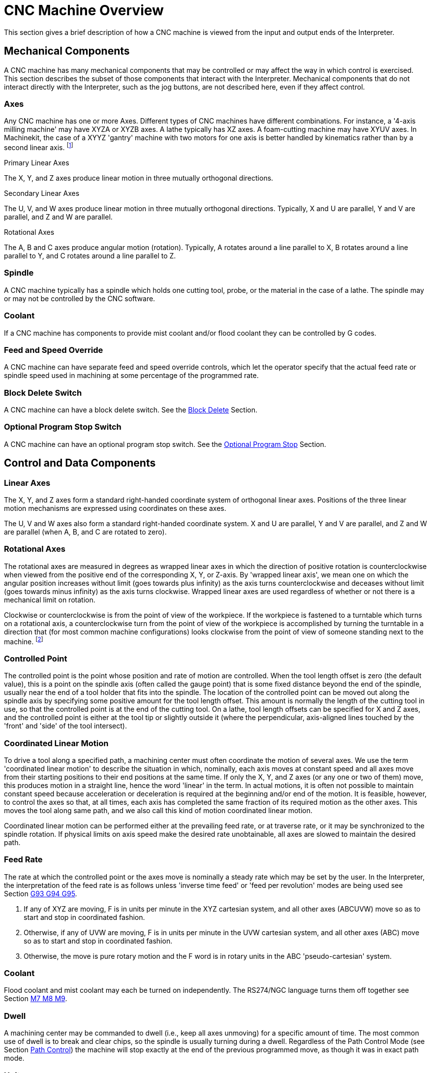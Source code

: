 
= CNC Machine Overview

[[cha:cnc-machine-overview]] (((CNC Machine Overview)))

This section gives a brief description of how a CNC machine is viewed
from the input and output ends of the Interpreter.

== Mechanical Components

A CNC machine has many mechanical components that may be controlled or
may affect the way in which control is exercised. This section
describes the subset of those components that interact with the
Interpreter. Mechanical components that do not interact directly with
the Interpreter, such as the jog buttons, are not described here, even
if they affect control.

=== Axes

Any CNC machine has one or more Axes. Different types of CNC machines
have different combinations. For instance, a '4-axis milling machine'
may have XYZA or XYZB axes. A lathe typically has XZ axes. A
foam-cutting machine may have XYUV axes. In Machinekit, the case of a XYYZ
'gantry' machine with two motors for one axis is better handled by
kinematics rather than by a second linear axis. footnote:[If the 
motion of mechanical components is not independent, as with 
hexapod machines, the RS274/NGC language and the canonical machining
functions will still be usable, as long as the lower levels of control
know how to control the actual mechanisms to produce the same relative
motion of tool and workpiece as would be produced by independent axes.
This is called 'kinematics'.]

.Primary Linear Axes (((axes, primary linear)))

The X, Y, and Z axes produce linear motion in three mutually
orthogonal directions.

.Secondary Linear Axes (((axes, secondary linear)))

The U, V, and W axes produce linear motion in three mutually
orthogonal directions. Typically, X and U are parallel, Y and V are
parallel, and Z and W are parallel.

.Rotational Axes (((axes, rotational)))

The A, B and C axes produce angular motion (rotation). Typically, A
rotates around a line parallel to X, B rotates around a line parallel
to Y, and C rotates around a line parallel to Z.

=== Spindle (((spindle)))

A CNC machine typically has a spindle which holds one cutting tool,
probe, or the material in the case of a lathe. The spindle may or may
not be controlled by the CNC software.

=== Coolant (((coolant)))

If a CNC machine has components to provide mist coolant and/or flood
coolant they can be controlled by G codes.

[[sub:Feed-and-Speed]]
=== Feed and Speed Override

(((feed override)))
(((spindle speed override)))

A CNC machine can have separate feed and speed override controls,
which let the operator specify that the actual feed rate or spindle
speed used in machining at some percentage of the programmed rate.

[[sub:Block-Delete-Switch]]
=== Block Delete Switch

(((optional block delete)))

A CNC machine can have a block delete switch. See the
<<sub:Block-Delete-Switch-Interaction,Block Delete>> Section.

[[sub:Optional-Program-Stop]]
=== Optional Program Stop Switch

(((optional program stop)))

A CNC machine can have an optional program stop switch. See the 
<<sub:Optional-Program-Stop-Interaction,Optional Program Stop>> Section.

== Control and Data Components

=== Linear Axes

The X, Y, and Z axes form a standard right-handed coordinate system of
orthogonal linear axes. Positions of the three linear motion mechanisms
are expressed using coordinates on these axes.

The U, V and W axes also form a standard right-handed coordinate
system. X and U are parallel, Y and V are parallel, and Z and W are
parallel (when A, B, and C are rotated to zero).

=== Rotational Axes

The rotational axes are measured in degrees as wrapped linear axes in
which the direction of positive rotation is counterclockwise when
viewed from the positive end of the corresponding X, Y, or Z-axis. By
'wrapped linear axis', we mean one on which the angular position
increases without limit (goes towards plus infinity) as the axis turns
counterclockwise and deceases without limit (goes towards minus
infinity) as the axis turns clockwise. Wrapped linear axes are used
regardless of whether or not there is a mechanical limit on rotation.

Clockwise or counterclockwise is from the point of view of the
workpiece. If the workpiece is fastened to a turntable which turns on a
rotational axis, a counterclockwise turn from the point of view of the
workpiece is accomplished by turning the turntable in a direction that
(for most common machine configurations) looks clockwise from the point
of view of someone standing next to the machine. footnote:[If the
parallelism requirement is violated, the system builder will
have to say how to distinguish clockwise from counterclockwise.]

[[sub:Controlled-Point]]
=== Controlled Point

(((controlled point)))

The controlled point is the point whose position and rate of motion
are controlled. When the tool length offset is zero (the default
value), this is a point on the spindle axis (often called the gauge
point) that is some fixed distance beyond the end of the spindle,
usually near the end of a tool holder that fits into the spindle. The
location of the controlled point can be moved out along the spindle
axis by specifying some positive amount for the tool length offset.
This amount is normally the length of the cutting tool in use, so that
the controlled point is at the end of the cutting tool. On a lathe,
tool length offsets can be specified for X and Z axes, and the
controlled point is either at the tool tip or slightly outside it
(where the perpendicular, axis-aligned lines touched by the 'front' and
'side' of the tool intersect).

[[sub:Coordinate-Linear-Motion]]
=== Coordinated Linear Motion

To drive a tool along a specified path, a machining center must often
coordinate the motion of several axes. We use the term 'coordinated
linear motion' to describe the situation in which, nominally, each axis
moves at constant speed and all axes move from their starting positions
to their end positions at the same time. If only the X, Y, and Z axes
(or any one or two of them) move, this produces motion in a straight
line, hence the word 'linear' in the term. In actual motions, it is
often not possible to maintain constant speed because acceleration or
deceleration is required at the beginning and/or end of the motion. It
is feasible, however, to control the axes so that, at all times, each
axis has completed the same fraction of its required motion as the
other axes. This moves the tool along same path, and we also call this
kind of motion coordinated linear motion.

Coordinated linear motion can be performed either at the prevailing
feed rate, or at traverse rate, or it may be synchronized to the
spindle rotation. If physical limits on axis speed make the desired
rate unobtainable, all axes are slowed to maintain the desired path.


=== [[sub:feed-rate]]Feed Rate

(((feed rate)))

The rate at which the controlled point or the axes move is nominally a
steady rate which may be set by the user. In the Interpreter, the
interpretation of the feed rate is as follows unless 'inverse time
feed' or 'feed per revolution' modes are being used see Section 
<<sec:G93-G94-G95-Mode,G93 G94 G95>>.

 .  If any of XYZ are moving, F is in units per minute in the XYZ
   cartesian system, and all other axes (ABCUVW) move so as to start and
   stop in coordinated fashion. 
 .  Otherwise, if any of UVW are moving, F is in units per minute in the
   UVW cartesian system, and all other axes (ABC) move so as to start and
   stop in coordinated fashion. 
 .  Otherwise, the move is pure rotary motion and the F word is in rotary
   units in the ABC 'pseudo-cartesian' system.

=== Coolant (((coolant)))

Flood coolant and mist coolant may each be turned on independently.
The RS274/NGC language turns them off together see Section 
<<sec:M7-M8-M9,M7 M8 M9>>.

=== Dwell (((dwell)))

A machining center may be commanded to dwell (i.e., keep all axes
unmoving) for a specific amount of time. The most common use of dwell
is to break and clear chips, so the spindle is usually turning during a
dwell. Regardless of the Path Control Mode (see Section 
<<sec:Path-Control-Mode,Path Control>>) the machine will stop exactly at the end of
the previous programmed move, as though it was in exact path mode.

=== Units (((units)))

Units used for distances along the X, Y, and Z axes may be measured in
millimeters or inches. Units for all other quantities involved in
machine control cannot be changed. Different quantities use different
specific units. Spindle speed is measured in revolutions per minute.
The positions of rotational axes are measured in degrees. Feed rates
are expressed in current length units per minute, or degrees per
minute, or length units per spindle revolution, as described in Section 
<<sec:G93-G94-G95-Mode,G93 G94 G95>>. 

=== Current Position

The controlled point is always at some location called the 'current
position', and the controller always knows where that is. The numbers
representing the current position must be adjusted in the absence of
any axis motion if any of several events take place:

 . Length units are changed.
 . Tool length offset is changed.
 . Coordinate system offsets are changed. 

[[sub:Selected-Plane]]
=== Selected Plane

There is always a 'selected plane', which must be the XY-plane, the
YZ-plane, or the XZ-plane of the machining center. The Z-axis is, of
course, perpendicular to the XY-plane, the X-axis to the YZ-plane, and
the Y-axis to the XZ-plane.

=== Tool Carousel

Zero or one tool is assigned to each slot in the tool carousel.

=== Tool Change

A machining center may be commanded to change tools.

=== Pallet Shuttle

The two pallets may be exchanged by command.

[[sec:Path-Control-Mode]]
=== Path Control Mode

(((path control mode)))

The machining center may be put into any one of three path control
modes: (1) exact stop mode, (2) exact path mode, or (3) continuous mode
with optional tolerance. In exact stop mode, the machine stops briefly
at the end of each programmed move. In exact path mode, the machine
follows the programmed path as exactly as possible, slowing or stopping
if necessary at sharp corners of the path. In continuous mode, sharp
corners of the path may be rounded slightly so that the feed rate may
be kept up (but by no more than the tolerance, if specified). See
Sections <<sec:G61-G61_1,G61/G61.1>> and <<sec:G64,G64>>.

== Interpreter Interaction with Switches

The Interpreter interacts with several switches. This section
describes the interactions in more detail. In no case does the
Interpreter know what the setting of any of these switches is.

=== Feed and Speed Override Switches[[feed-interaction]]

The Interpreter will interpret RS274/NGC commands which enable 'M48'
or disable 'M49' the feed and speed override switches. For certain
moves, such as the
traverse out of the end of a thread during a threading cycle, the
switches are disabled automatically.

Machinekit reacts to the speed and feed override settings when these
switches are enabled.

See the <<sec:M48-M49-Override,M48 M49 Override>> section for more
information.

[[sub:Block-Delete-Switch-Interaction]]
=== Block Delete Switch

(((block delete)))

If the block delete switch is on, lines of G code which start
with a slash (the block delete character) are not interpreted. If the
switch is off, such lines are interpreted. Normally the block delete
switch should be set before starting the NGC program.

[[sub:Optional-Program-Stop-Interaction]]
=== Optional Program Stop Switch

(((optional program stop)))

If this switch is on and an M1 code is encountered, program execution
is paused.

[[sub:Tool-Table]]
== Tool Table

A tool table is required to use the Interpreter. The file tells which 
tools are in which tool changer slots and what the size and type of 
each tool is. The name of the tool table is defined in the ini file: 

----
[EMCIO]

# tool table file
TOOL_TABLE = tooltable.tbl
----

The default filename probably looks something like the above, but 
you may prefer to give your machine its own tool table, using the 
same name as your ini file, but with a tbl extension: 

----
TOOL_TABLE = acme_300.tbl
----

or

----
TOOL_TABLE = EMC-AXIS-SIM.tbl
----

For more information on the specifics of the tool table format, 
see the <<sec:tool-table,Tool Table Format>> Section. 

[[sec:Parameters]]
== Parameters

(((parameters)))

In the RS274/NGC language view, a machining center maintains an array
of numerical parameters defined by a system definition
(RS274NGC_MAX_PARAMETERS). Many of them have specific uses especially
in defining coordinate systems. The number of numerical parameters can
increase as development adds support for new parameters. The parameter
array persists over time, even if the machining center is powered down.
Machinekit uses a parameter file to ensure persistence and gives the
Interpreter the responsibility for maintaining the file. The
Interpreter reads the file when it starts up, and writes the file when
it exits.

All parameters are available for use in G code programs.

The format of a parameter file is shown in the following table.
The file consists of any number of
header lines, followed by one blank line, followed by any number of
lines of data. The Interpreter skips over the header lines. It is
important that there be exactly one blank line (with no spaces or tabs,
even) before the data. The header line shown in the following table 
describes the data columns, so it is
suggested (but not required) that that line always be included in the
header.

The Interpreter reads only the first two columns of the table. The
third column, 'Comment', is not read by the Interpreter.

Each line of the file contains the index number of a parameter in the
first column and the value to which that parameter should be set in the
second column. The value is represented as a double-precision floating
point number inside the Interpreter, but a decimal point is not
required in the file. All of the parameters shown in the following table 
are required parameters and must be
included in any parameter file, except that any parameter representing
a rotational axis value for an unused axis may be omitted. An error
will be signaled if any required parameter is missing. A parameter
file may include any other parameter, as long as its number is in the
range 1 to 5400. The parameter numbers must be arranged in ascending
order. An error will be signaled if not. Any parameter included in the
file read by the Interpreter will be included in the file it writes as
it exits. The original file is saved as a backup file when the new file
is written. Comments are not preserved when the file is written.

.Parameter File Format[[cap:Parameter-File-Format]]

[width="75%", options="header", cols="^,^,<"]
|========================================
|Parameter Number | Parameter Value | Comment
|5161 | 0.0 | G28 Home X
|5162 | 0.0 | G28 Home Y
|========================================

See the <<sec:parameters,Parameters>> section for more information.
